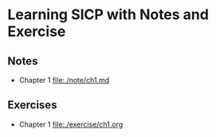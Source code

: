* Learning SICP with Notes and Exercise
** Notes
- Chapter 1 [[file:./note/ch1.md]]
** Exercises
- Chapter 1 [[file:./exercise/ch1.org]]


